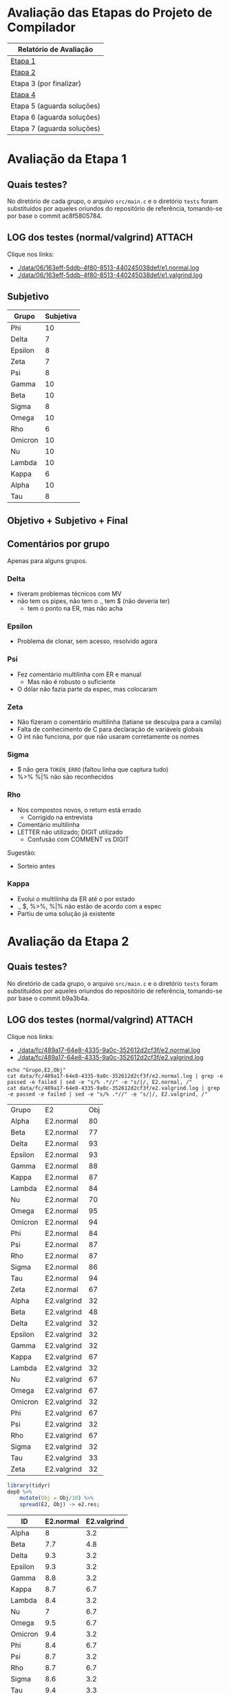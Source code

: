 # -*- coding: utf-8 -*-
# -*- mode: org -*-
#+STARTUP: overview indent
#+EXPORT_SELECT_TAGS: export
#+EXPORT_EXCLUDE_TAGS: noexport

* Avaliação das Etapas do Projeto de Compilador

| Relatório de Avaliação     |
|----------------------------|
| [[#avaliação-da-etapa-1][Etapa 1]]                    |
| [[#avaliação-da-etapa-2][Etapa 2]]                    |
| Etapa 3 (por finalizar)    |
| [[#avaliação-da-etapa-4][Etapa 4]]                    |
| Etapa 5 (aguarda soluções) |
| Etapa 6 (aguarda soluções) |
| Etapa 7 (aguarda soluções) |

* Avaliação da Etapa 1
:PROPERTIES:
:CUSTOM_ID: e1
:END:
** Quais testes?

No diretório de cada grupo, o arquivo =src/main.c= e o diretório =tests=
foram substituídos por aqueles oriundos do repositório de referência,
tomando-se por base o commit ac8f5805784.

** LOG dos testes (normal/valgrind)                                 :ATTACH:
:PROPERTIES:
:Attachments: e1.normal.log e1.valgrind.log
:ID:       06163eff-5ddb-4f80-8513-440245038def
:END:

Clique nos links:
- [[./data/06/163eff-5ddb-4f80-8513-440245038def/e1.normal.log]]
- [[./data/06/163eff-5ddb-4f80-8513-440245038def/e1.valgrind.log]]

** Parse arquivos LOG                                             :noexport:

#+name: e1.logtotable
#+begin_src shell :results table
echo "Grupo,E1,Obj"
cat data/06/163eff-5ddb-4f80-8513-440245038def/e1.normal.log | grep -e passed -e failed | sed -e "s/% .*//" -e "s/|/, E1.normal, /"
cat data/06/163eff-5ddb-4f80-8513-440245038def/e1.valgrind.log | grep -e passed -e failed | sed -e "s/% .*//" -e "s/|/, E1.valgrind, /"
#+end_src

#+RESULTS: e1.logtotable
| Grupo   | E1          | Obj |
| Alpha   | E1.normal   |  97 |
| Beta    | E1.normal   |   0 |
| Delta   | E1.normal   |  97 |
| Epsilon | E1.normal   |  97 |
| Gamma   | E1.normal   |  97 |
| Kappa   | E1.normal   |  97 |
| Lambda  | E1.normal   |  97 |
| Nu      | E1.normal   |  97 |
| Omega   | E1.normal   |  97 |
| Omicron | E1.normal   |  94 |
| Phi     | E1.normal   |  97 |
| Psi     | E1.normal   |  96 |
| Rho     | E1.normal   |  97 |
| Sigma   | E1.normal   |  97 |
| Tau     | E1.normal   |  94 |
| Zeta    | E1.normal   |  60 |
| Alpha   | E1.valgrind |  76 |
| Beta    | E1.valgrind | 100 |
| Delta   | E1.valgrind | 100 |
| Epsilon | E1.valgrind |  82 |
| Gamma   | E1.valgrind | 100 |
| Kappa   | E1.valgrind | 100 |
| Lambda  | E1.valgrind |  76 |
| Nu      | E1.valgrind | 100 |
| Omega   | E1.valgrind | 100 |
| Omicron | E1.valgrind | 100 |
| Phi     | E1.valgrind | 100 |
| Psi     | E1.valgrind |  94 |
| Rho     | E1.valgrind | 100 |
| Sigma   | E1.valgrind |  73 |
| Tau     | E1.valgrind |   0 |
| Zeta    | E1.valgrind |  94 |

#+name: e1.r
#+header: :var dep0=e1.logtotable
#+begin_src R :results table :session :exports both :colnames yes
library(tidyr)
dep0 %>%
    mutate(Obj = Obj/10) %>%
    spread(E1, Obj) -> e1.res;
#+end_src

#+RESULTS: e1.r
| ID      | E1.normal | E1.valgrind |
|---------+-----------+-------------|
| Alpha   |       9.7 |         7.6 |
| Beta    |         0 |          10 |
| Delta   |       9.7 |          10 |
| Epsilon |       9.7 |         8.2 |
| Gamma   |       9.7 |          10 |
| Kappa   |       9.7 |          10 |
| Lambda  |       9.7 |         7.6 |
| Nu      |       9.7 |          10 |
| Omega   |       9.7 |          10 |
| Omicron |       9.4 |          10 |
| Phi     |       9.7 |          10 |
| Psi     |       9.6 |         9.4 |
| Rho     |       9.7 |          10 |
| Sigma   |       9.7 |         7.3 |
| Tau     |       9.4 |           0 |
| Zeta    |         6 |         9.4 |

** Subjetivo

#+name: e1.subjetiva.raw
| Grupo   | Subjetiva |
|---------+-----------|
| Phi     |        10 |
| Delta   |         7 |
| Epsilon |         8 |
| Zeta    |         7 |
| Psi     |         8 |
| Gamma   |        10 |
| Beta    |        10 |
| Sigma   |         8 |
| Omega   |        10 |
| Rho     |         6 |
| Omicron |        10 |
| Nu      |        10 |
| Lambda  |        10 |
| Kappa   |         6 |
| Alpha   |        10 |
| Tau     |         8 |

** Objetivo + Subjetivo + Final

#+header: :var dep0=e1.r
#+header: :var e1.sub=e1.subjetiva.raw
#+begin_src R :results table :session :exports output :colnames yes
e1.res %>%
    left_join(e1.sub) %>%
    mutate(E1.final = (E1.normal + Subjetiva) / 2)
#+end_src

#+RESULTS:
| Grupo   | E1.normal | E1.valgrind | Subjetiva | E1.final |
|---------+-----------+-------------+-----------+----------|
| Alpha   |       9.7 |         7.6 |        10 |     9.85 |
| Beta    |         0 |          10 |        10 |        5 |
| Delta   |       9.7 |          10 |         7 |     8.35 |
| Epsilon |       9.7 |         8.2 |         8 |     8.85 |
| Gamma   |       9.7 |          10 |        10 |     9.85 |
| Kappa   |       9.7 |          10 |         6 |     7.85 |
| Lambda  |       9.7 |         7.6 |        10 |     9.85 |
| Nu      |       9.7 |          10 |        10 |     9.85 |
| Omega   |       9.7 |          10 |        10 |     9.85 |
| Omicron |       9.4 |          10 |        10 |      9.7 |
| Phi     |       9.7 |          10 |        10 |     9.85 |
| Psi     |       9.6 |         9.4 |         8 |      8.8 |
| Rho     |       9.7 |          10 |         6 |     7.85 |
| Sigma   |       9.7 |         7.3 |         8 |     8.85 |
| Tau     |       9.4 |           0 |         8 |      8.7 |
| Zeta    |         6 |         9.4 |         7 |      6.5 |

** Comentários por grupo

Apenas para alguns grupos.

*** Delta

- tiveram problemas técnicos com MV
- não tem os pipes, não tem o ., tem $ (não deveria ter)
  - tem o ponto na ER, mas não acha

*** Epsilon

- Problema de clonar, sem acesso, resolvido agora

*** Psi

- Fez comentário multilinha com ER e manual
  - Mas não é robusto o suficiente
- O dólar não fazia parte da espec, mas colocaram

*** Zeta

- Não fizeram o comentário multilinha (tatiane se desculpa para a camila)
- Falta de conhecimento de C para declaração de variáveis globais
- O int não funciona, por que não usaram corretamente os nomes
*** Sigma

- $ não gera =TOKEN_ERRO= (faltou linha que captura tudo)
- %>% %|% não são reconhecidos
*** Rho

- Nos compostos novos, o return está errado
  - Corrigido na entrevista
- Comentário multilinha
- LETTER não utilizado; DIGIT utilizado
  - Confusão com COMMENT vs DIGIT

Sugestão:
- Sorteio antes
*** Kappa

- Evolui o multilinha da ER até o por estado
- ., $, %>%, %|% não estão de acordo com a espec
- Partiu de uma solução já existente
* Avaliação da Etapa 2
:PROPERTIES:
:CUSTOM_ID: e2
:END:
** Quais testes?

No diretório de cada grupo, o arquivo =src/main.c= e o diretório =tests=
foram substituídos por aqueles oriundos do repositório de referência,
tomando-se por base o commit b9a3b4a.

** LOG dos testes (normal/valgrind)                                 :ATTACH:
:PROPERTIES:
:Attachments: e2.normal.log e2.valgrind.log
:ID:       fc489a17-64e8-4335-9a0c-352612d2cf3f
:END:

Clique nos links:
- [[./data/fc/489a17-64e8-4335-9a0c-352612d2cf3f/e2.normal.log]]
- [[./data/fc/489a17-64e8-4335-9a0c-352612d2cf3f/e2.valgrind.log]]

#+name: e2.logtotable
#+begin_src shell :results table
echo "Grupo,E2,Obj"
cat data/fc/489a17-64e8-4335-9a0c-352612d2cf3f/e2.normal.log | grep -e passed -e failed | sed -e "s/% .*//" -e "s/|/, E2.normal, /"
cat data/fc/489a17-64e8-4335-9a0c-352612d2cf3f/e2.valgrind.log | grep -e passed -e failed | sed -e "s/% .*//" -e "s/|/, E2.valgrind, /"
#+end_src

#+RESULTS: e2.logtotable
| Grupo   | E2          | Obj |
| Alpha   | E2.normal   |  80 |
| Beta    | E2.normal   |  77 |
| Delta   | E2.normal   |  93 |
| Epsilon | E2.normal   |  93 |
| Gamma   | E2.normal   |  88 |
| Kappa   | E2.normal   |  87 |
| Lambda  | E2.normal   |  84 |
| Nu      | E2.normal   |  70 |
| Omega   | E2.normal   |  95 |
| Omicron | E2.normal   |  94 |
| Phi     | E2.normal   |  84 |
| Psi     | E2.normal   |  87 |
| Rho     | E2.normal   |  87 |
| Sigma   | E2.normal   |  86 |
| Tau     | E2.normal   |  94 |
| Zeta    | E2.normal   |  67 |
| Alpha   | E2.valgrind |  32 |
| Beta    | E2.valgrind |  48 |
| Delta   | E2.valgrind |  32 |
| Epsilon | E2.valgrind |  32 |
| Gamma   | E2.valgrind |  32 |
| Kappa   | E2.valgrind |  67 |
| Lambda  | E2.valgrind |  32 |
| Nu      | E2.valgrind |  67 |
| Omega   | E2.valgrind |  67 |
| Omicron | E2.valgrind |  32 |
| Phi     | E2.valgrind |  67 |
| Psi     | E2.valgrind |  32 |
| Rho     | E2.valgrind |  67 |
| Sigma   | E2.valgrind |  32 |
| Tau     | E2.valgrind |  33 |
| Zeta    | E2.valgrind |  32 |

#+name: e2.r
#+header: :var dep0=e2.logtotable
#+begin_src R :results table :session :exports both :colnames yes
library(tidyr)
dep0 %>%
    mutate(Obj = Obj/10) %>%
    spread(E2, Obj) -> e2.res;
#+end_src

#+RESULTS: e2.r
| ID      | E2.normal | E2.valgrind |
|---------+-----------+-------------|
| Alpha   |         8 |         3.2 |
| Beta    |       7.7 |         4.8 |
| Delta   |       9.3 |         3.2 |
| Epsilon |       9.3 |         3.2 |
| Gamma   |       8.8 |         3.2 |
| Kappa   |       8.7 |         6.7 |
| Lambda  |       8.4 |         3.2 |
| Nu      |         7 |         6.7 |
| Omega   |       9.5 |         6.7 |
| Omicron |       9.4 |         3.2 |
| Phi     |       8.4 |         6.7 |
| Psi     |       8.7 |         3.2 |
| Rho     |       8.7 |         6.7 |
| Sigma   |       8.6 |         3.2 |
| Tau     |       9.4 |         3.3 |
| Zeta    |       6.7 |         3.2 |

** Subjetivo

#+name: e2.subjetiva.raw
| Grupo   | Subjetiva |
|---------+-----------|
| Phi     |       9.5 |
| Delta   |         8 |
| Epsilon |        10 |
| Zeta    |         7 |
| Psi     |        10 |
| Gamma   |       9.5 |
| Beta    |         9 |
| Sigma   |         9 |
| Omega   |       9.5 |
| Rho     |         8 |
| Omicron |         7 |
| Nu      |        10 |
| Lambda  |         9 |
| Kappa   |        10 |
| Alpha   |        10 |
| Tau     |        10 |

** Objetivo + Subjetivo + Final

#+header: :var dep0=e2.r
#+header: :var e2.sub=e2.subjetiva.raw
#+begin_src R :results table :session :exports output :colnames yes
e2.res %>%
    left_join(e2.sub) %>%
    mutate(E2.final = (E2.normal + Subjetiva) / 2)
#+end_src

#+RESULTS:
| Grupo   | E2.normal | E2.valgrind | Subjetiva | E2.final |
|---------+-----------+-------------+-----------+----------|
| Alpha   |         8 |         3.2 |        10 |        9 |
| Beta    |       7.7 |         4.8 |         9 |     8.35 |
| Delta   |       9.3 |         3.2 |         8 |     8.65 |
| Epsilon |       9.3 |         3.2 |        10 |     9.65 |
| Gamma   |       8.8 |         3.2 |       9.5 |     9.15 |
| Kappa   |       8.7 |         6.7 |        10 |     9.35 |
| Lambda  |       8.4 |         3.2 |         9 |      8.7 |
| Nu      |         7 |         6.7 |        10 |      8.5 |
| Omega   |       9.5 |         6.7 |       9.5 |      9.5 |
| Omicron |       9.4 |         3.2 |         7 |      8.2 |
| Phi     |       8.4 |         6.7 |       9.5 |     8.95 |
| Psi     |       8.7 |         3.2 |        10 |     9.35 |
| Rho     |       8.7 |         6.7 |         8 |     8.35 |
| Sigma   |       8.6 |         3.2 |         9 |      8.8 |
| Tau     |       9.4 |         3.3 |        10 |      9.7 |
| Zeta    |       6.7 |         3.2 |         7 |     6.85 |
** Comentários por grupo

Por fornecer.
* Avaliação da Etapa 4
** Quais testes?

No diretório de cada grupo, o arquivo =src/main.c= e o diretório =tests=
foram substituídos por aqueles oriundos do repositório de referência,
tomando-se por base o commit 476bceb.
** LOG dos testes (normal/valgrind)                                 :ATTACH:
:PROPERTIES:
:Attachments: e4.normal.log e4.valgrind.log
:ID:       e779b764-cade-404e-81ae-cfbd805d7509
:END:
Clique nos links:
- [[./data/e7/79b764-cade-404e-81ae-cfbd805d7509/e4.normal.log]]
- [[./data/e7/79b764-cade-404e-81ae-cfbd805d7509/e4.valgrind.log]]

#+name: e4.logtotable
#+begin_src shell :results table
echo "Grupo,E4,Obj"
cat data/e7/79b764-cade-404e-81ae-cfbd805d7509/e4.normal.log | grep -e passed -e failed | sed -e "s/% .*//" -e "s/|/, E4.normal, /"
cat data/e7/79b764-cade-404e-81ae-cfbd805d7509/e4.valgrind.log | grep -e passed -e failed | sed -e "s/% .*//" -e "s/|/, E4.valgrind, /"
#+end_src

#+RESULTS: e4.logtotable
| Grupo   | E4          | Obj |
| Alpha   | E4.normal   |  75 |
| Beta    | E4.normal   |  70 |
| Delta   | E4.normal   |  20 |
| Epsilon | E4.normal   |  70 |
| Gamma   | E4.normal   |  30 |
| Kappa   | E4.normal   |  20 |
| Lambda  | E4.normal   |  20 |
| Nu      | E4.normal   |  65 |
| Omega   | E4.normal   |  70 |
| Omicron | E4.normal   |  35 |
| Phi     | E4.normal   |  75 |
| Sigma   | E4.normal   |  70 |
| Alpha   | E4.valgrind |  10 |
| Beta    | E4.valgrind |  10 |
| Delta   | E4.valgrind |  10 |
| Epsilon | E4.valgrind |  10 |
| Gamma   | E4.valgrind |  10 |
| Kappa   | E4.valgrind |  30 |
| Lambda  | E4.valgrind |  10 |
| Nu      | E4.valgrind |  10 |
| Omega   | E4.valgrind |  10 |
| Omicron | E4.valgrind |  10 |
| Phi     | E4.valgrind |  10 |
| Sigma   | E4.valgrind |  10 |

#+name: e4.r
#+header: :var dep0=e4.logtotable
#+begin_src R :results table :session :exports both :colnames yes
library(tidyr)
dep0 %>%
    mutate(Obj = Obj/10) %>%
    spread(E4, Obj) -> e4.res;
#+end_src

#+RESULTS: e4.r
| Grupo   | E4.normal | E4.valgrind |
|---------+-----------+-------------|
| Alpha   |       7.5 |           1 |
| Beta    |         7 |           1 |
| Delta   |         2 |           1 |
| Epsilon |         7 |           1 |
| Gamma   |         3 |           1 |
| Kappa   |         2 |           3 |
| Lambda  |         2 |           1 |
| Nu      |       6.5 |           1 |
| Omega   |         7 |           1 |
| Omicron |       3.5 |           1 |
| Phi     |       7.5 |           1 |
| Sigma   |         7 |           1 |

** Subjetivo

#+name: e4.subjetiva.raw
| Grupo   | Subjetiva |
|---------+-----------|
| Delta   |         6 |
| Phi     |         9 |
| Gamma   |         9 |
| Lambda  |         9 |
| Nu      |         8 |
| Sigma   |         9 |
| Kappa   |       9.5 |
| Epsilon |        10 |
| Omega   |         9 |
| Omicron |         7 |
| Alpha   |         9 |
| Beta    |        10 |

** Objetivo + Subjetivo + Final

#+header: :var dep0=e4.r
#+header: :var e4.sub=e4.subjetiva.raw
#+begin_src R :results table :session :exports output :colnames yes
e4.res %>%
    left_join(e4.sub) %>%
    mutate(E4.final = (E4.normal + Subjetiva) / 2)
#+end_src

#+RESULTS:
| Grupo   | E4.normal | E4.valgrind | Subjetiva | E4.final |
|---------+-----------+-------------+-----------+----------|
| Alpha   |       7.5 |           1 |         9 |     8.25 |
| Beta    |         7 |           1 |        10 |      8.5 |
| Delta   |         2 |           1 |         6 |        4 |
| Epsilon |         7 |           1 |        10 |      8.5 |
| Gamma   |         3 |           1 |         9 |        6 |
| Kappa   |         2 |           3 |       9.5 |     5.75 |
| Lambda  |         2 |           1 |         9 |      5.5 |
| Nu      |       6.5 |           1 |         8 |     7.25 |
| Omega   |         7 |           1 |         9 |        8 |
| Omicron |       3.5 |           1 |         7 |     5.25 |
| Phi     |       7.5 |           1 |         9 |     8.25 |
| Sigma   |         7 |           1 |         9 |        8 |
** Comentários por grupo

Por fornecer.
